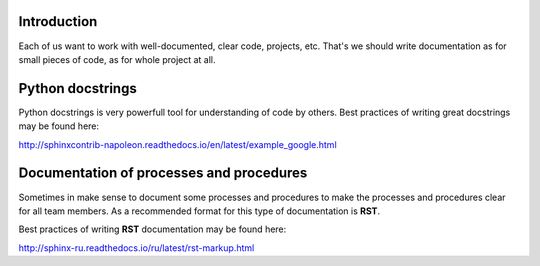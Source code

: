 Introduction
~~~~~~~~~~~~

Each of us want to work with well-documented, clear code, projects, etc.
That's we should write documentation as for small pieces of code,
as for whole project at all.

Python docstrings
~~~~~~~~~~~~~~~~~

Python docstrings is very powerfull tool for understanding of code by others.
Best practices of writing great docstrings may be found here:

http://sphinxcontrib-napoleon.readthedocs.io/en/latest/example_google.html


Documentation of processes and procedures
~~~~~~~~~~~~~~~~~~~~~~~~~~~~~~~~~~~~~~~~~

Sometimes in make sense to document some processes and procedures to make
the processes and procedures clear for all team members.
As a recommended format for this type of documentation is **RST**.

Best practices of writing **RST** documentation may be found here:

http://sphinx-ru.readthedocs.io/ru/latest/rst-markup.html

